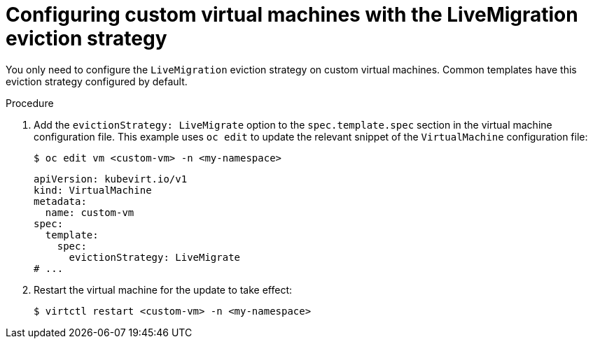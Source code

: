 // Module included in the following assemblies:
//
// * virt/live_migration/virt-configuring-vmi-eviction-strategy.adoc

:_content-type: PROCEDURE
[id="virt-configuring-vm-live-migration-cli_{context}"]
= Configuring custom virtual machines with the LiveMigration eviction strategy

You only need to configure the `LiveMigration` eviction strategy on custom
virtual machines. Common templates have this eviction strategy
configured by default.

.Procedure

. Add the `evictionStrategy: LiveMigrate` option to the `spec.template.spec` section in the
virtual machine configuration file. This example uses `oc edit` to update
the relevant snippet of the `VirtualMachine` configuration file:
+

[source,terminal]
----
$ oc edit vm <custom-vm> -n <my-namespace>
----
+

[source,yaml]
----
apiVersion: kubevirt.io/v1
kind: VirtualMachine
metadata:
  name: custom-vm
spec:
  template:
    spec:
      evictionStrategy: LiveMigrate
# ...
----

. Restart the virtual machine for the update to take effect:
+

[source,terminal]
----
$ virtctl restart <custom-vm> -n <my-namespace>
----
